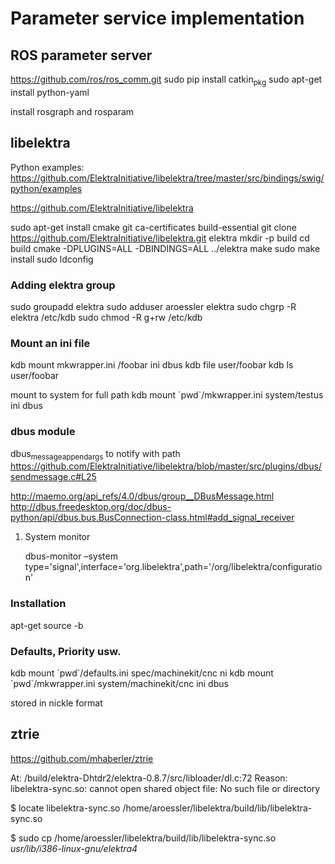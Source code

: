 #+STARTUP: showall
* Parameter service implementation

** ROS parameter server
   https://github.com/ros/ros_comm.git
   sudo pip install catkin_pkg
   sudo apt-get install python-yaml

   install rosgraph and rosparam

** libelektra
   Python examples:
   https://github.com/ElektraInitiative/libelektra/tree/master/src/bindings/swig/python/examples

   https://github.com/ElektraInitiative/libelektra

   sudo apt-get install cmake git ca-certificates build-essential
   git clone https://github.com/ElektraInitiative/libelektra.git elektra
   mkdir -p build
   cd build
   cmake -DPLUGINS=ALL -DBINDINGS=ALL ../elektra
   make
   sudo make install
   sudo ldconfig

*** Adding elektra group
    sudo groupadd elektra
    sudo adduser aroessler elektra
    sudo chgrp -R elektra /etc/kdb
    sudo chmod -R g+rw /etc/kdb

*** Mount an ini file
    kdb mount mkwrapper.ini /foobar ini dbus
    kdb file user/foobar
    kdb ls user/foobar

    mount to system for full path
    kdb mount `pwd`/mkwrapper.ini system/testus ini dbus

*** dbus module
    dbus_message_append_args to notify with path
    https://github.com/ElektraInitiative/libelektra/blob/master/src/plugins/dbus/sendmessage.c#L25

    http://maemo.org/api_refs/4.0/dbus/group__DBusMessage.html
    http://dbus.freedesktop.org/doc/dbus-python/api/dbus.bus.BusConnection-class.html#add_signal_receiver
**** System monitor
     dbus-monitor --system type='signal',interface='org.libelektra',path='/org/libelektra/configuration'

*** Installation
    apt-get source -b

*** Defaults, Priority usw.
kdb mount `pwd`/defaults.ini spec/machinekit/cnc ni
kdb mount `pwd`/mkwrapper.ini system/machinekit/cnc ini dbus


stored in nickle format


** ztrie
   https://github.com/mhaberler/ztrie

At: /build/elektra-Dhtdr2/elektra-0.8.7/src/libloader/dl.c:72
Reason: libelektra-sync.so: cannot open shared object file: No such file or directory

$ locate libelektra-sync.so
/home/aroessler/libelektra/build/lib/libelektra-sync.so

$ sudo cp /home/aroessler/libelektra/build/lib/libelektra-sync.so /usr/lib/i386-linux-gnu/elektra4/
